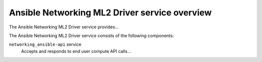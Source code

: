 ==============================================
Ansible Networking ML2 Driver service overview
==============================================
The Ansible Networking ML2 Driver service provides...

The Ansible Networking ML2 Driver service consists of the following components:

``networking_ansible-api`` service
  Accepts and responds to end user compute API calls...
